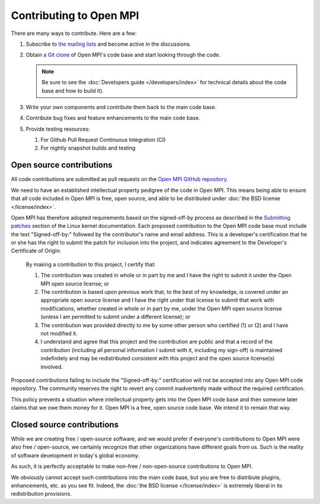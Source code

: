 Contributing to Open MPI
========================

There are many ways to contribute.  Here are a few:

#. Subscribe to `the mailing lists
   <https://www.open-mpi.org/community/lists/ompi.php>`_ and become
   active in the discussions.
#. Obtain `a Git clone <https://www.open-mpi.org/source/>`_ of Open
   MPI's code base and start looking through the code.

   .. note:: Be sure to see the :doc:`Developers guide
             </developers/index>` for technical details about the code
             base and how to build it).

#. Write your own components and contribute them back to the main code
   base.
#. Contribute bug fixes and feature enhancements to the main code
   base.
#. Provide testing resources:

   #. For Github Pull Request Continuous Integration (CI)
   #. For nightly snapshot builds and testing


.. _contributing-open-source-label:

Open source contributions
-------------------------

All code contributions are submitted as pull requests on the `Open MPI
GitHub repository <https://github.com/open-mpi/ompi/>`_.

We need to have an established intellectual property pedigree of the
code in Open MPI.  This means being able to ensure that all code
included in Open MPI is free, open source, and able to be distributed
under :doc:`the BSD license </license/index>`.

Open MPI has therefore adopted requirements based on the signed-off-by
process as described in the `Submitting patches
<https://www.kernel.org/doc/html/latest/process/submitting-patches.html#sign-your-work-the-developer-s-certificate-of-origin>`_
section of the Linux kernel documentation. Each proposed contribution
to the Open MPI code base must include the text "Signed-off-by:"
followed by the contributor's name and email address. This is a
developer's certification that he or she has the right to submit the
patch for inclusion into the project, and indicates agreement to the
Developer's Certificate of Origin:

   By making a contribution to this project, I certify that:

   #. The contribution was created in whole or in part by me and I
      have the right to submit it under the Open MPI open source
      license; or

   #. The contribution is based upon previous work that, to the best
      of my knowledge, is covered under an appropriate open source
      license and I have the right under that license to submit that
      work with modifications, whether created in whole or in part by
      me, under the Open MPI open source license (unless I am
      permitted to submit under a different license); or

   #. The contribution was provided directly to me by some other
      person who certified (1) or (2) and I have not modified it.

   #. I understand and agree that this project and the contribution
      are public and that a record of the contribution (including all
      personal information I submit with it, including my sign-off) is
      maintained indefinitely and may be redistributed consistent with
      this project and the open source license(s) involved.

Proposed contributions failing to include the "Signed-off-by:"
certification will not be accepted into any Open MPI code
repository. The community reserves the right to revert any commit
inadvertently made without the required certification.

This policy prevents a situation where intellectual property gets into
the Open MPI code base and then someone later claims that we owe them
money for it.  Open MPI is a free, open source code base.  We intend
it to remain that way.


Closed source contributions
---------------------------

While we are creating free / open-source software, and we would prefer
if everyone's contributions to Open MPI were also free / open-source,
we certainly recognize that other organizations have different goals
from us.  Such is the reality of software development in today's
global economy.

As such, it is perfectly acceptable to make non-free / non-open-source
contributions to Open MPI.

We obviously cannot accept such contributions into the main code base,
but you are free to distribute plugins, enhancements, etc. as you see
fit.  Indeed, the :doc:`the BSD license </license/index>` is extremely
liberal in its redistribution provisions.
